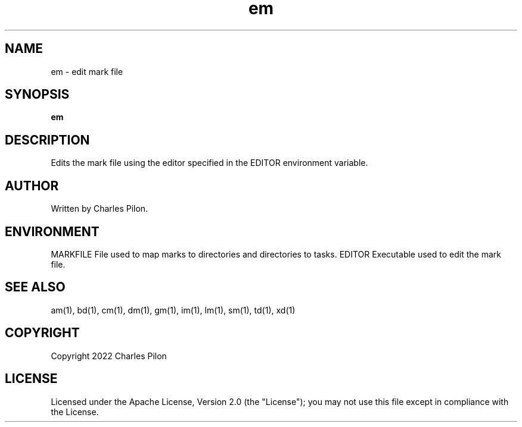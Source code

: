 .TH em 1 "17 January 2022" "markdir 2.1.0"
.SH NAME
em - edit mark file
.SH SYNOPSIS
.B em
.B
.SH DESCRIPTION
Edits the mark file using the editor specified in the EDITOR environment variable.
.SH AUTHOR
Written by Charles Pilon.
.SH ENVIRONMENT
MARKFILE  File used to map marks to directories and directories to tasks.
EDITOR    Executable used to edit the mark file.
.SH SEE ALSO
am(1), bd(1), cm(1), dm(1), gm(1), im(1), lm(1), sm(1), td(1), xd(1)
.SH COPYRIGHT
Copyright 2022 Charles Pilon
.SH LICENSE
Licensed under the Apache License, Version 2.0 (the "License"); you may not use this file except in compliance with the License.
